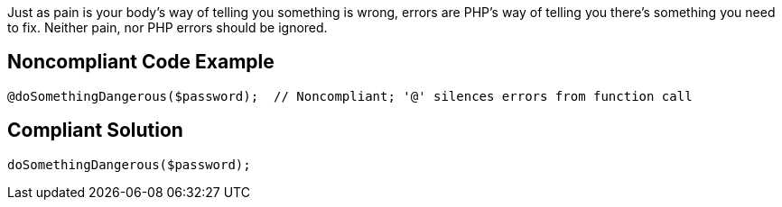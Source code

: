 Just as pain is your body's way of telling you something is wrong, errors are PHP's way of telling you there's something you need to fix. Neither pain, nor PHP errors should be ignored.

== Noncompliant Code Example

----
@doSomethingDangerous($password);  // Noncompliant; '@' silences errors from function call
----

== Compliant Solution

----
doSomethingDangerous($password);
----
